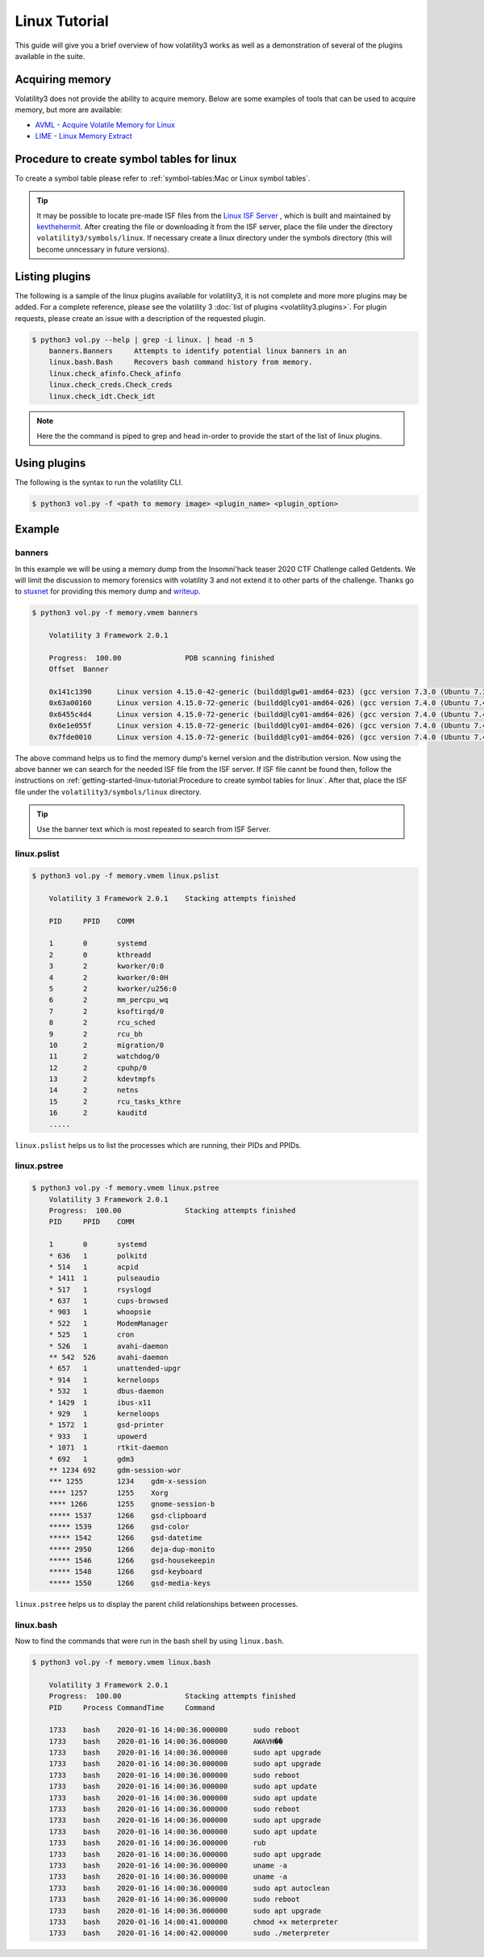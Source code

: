 Linux Tutorial
==============

This guide will give you a brief overview of how volatility3 works as well as a demonstration of several of the plugins available in the suite.

Acquiring memory
----------------

Volatility3 does not provide the ability to acquire memory.  Below are some examples of tools that can be used to acquire memory, but more are available:

* `AVML - Acquire Volatile Memory for Linux <https://github.com/microsoft/avml>`_
* `LIME - Linux Memory Extract <https://github.com/504ensicsLabs/LiME>`_


Procedure to create symbol tables for linux
--------------------------------------------

To create a symbol table please refer to :ref:`symbol-tables:Mac or Linux symbol tables`.

.. tip:: It may be possible to locate pre-made ISF files from the `Linux ISF Server <https://isf-server.techanarchy.net/>`_ ,
    which is built and maintained by `kevthehermit <https://twitter.com/kevthehermit>`_.
    After creating the file or downloading it from the ISF server, place the file under the directory ``volatility3/symbols/linux``.
    If necessary create a linux directory under the symbols directory (this will become unncessary in future versions).


Listing plugins
---------------

The following is a sample of the linux plugins available for volatility3, it is not complete and more more plugins may
be added.  For a complete reference, please see the volatility 3 :doc:`list of plugins <volatility3.plugins>`.
For plugin requests, please create an issue with a description of the requested plugin.

.. code-block:: shell-session

    $ python3 vol.py --help | grep -i linux. | head -n 5
        banners.Banners     Attempts to identify potential linux banners in an
        linux.bash.Bash     Recovers bash command history from memory.
        linux.check_afinfo.Check_afinfo
        linux.check_creds.Check_creds
        linux.check_idt.Check_idt

.. note:: Here the the command is piped to grep and head in-order to provide the start of the list of linux plugins.


Using plugins
-------------

The following is the syntax to run the volatility CLI.

.. code-block:: shell-session

    $ python3 vol.py -f <path to memory image> <plugin_name> <plugin_option>


Example
-------

banners
~~~~~~~

In this example we will be using a memory dump from the Insomni'hack teaser 2020 CTF Challenge called Getdents.  We will limit the discussion to memory forensics with volatility 3 and not extend it to other parts of the challenge.
Thanks go to `stuxnet <https://github.com/stuxnet999/>`_ for providing this memory dump and `writeup <https://stuxnet999.github.io/insomnihack/2020/09/17/Insomihack-getdents.html>`_.


.. code-block:: shell-session

    $ python3 vol.py -f memory.vmem banners
        
        Volatility 3 Framework 2.0.1

        Progress:  100.00               PDB scanning finished
        Offset  Banner

        0x141c1390      Linux version 4.15.0-42-generic (buildd@lgw01-amd64-023) (gcc version 7.3.0 (Ubuntu 7.3.0-16ubuntu3)) #45-Ubuntu SMP Thu Nov 15 19:32:57 UTC 2018 (Ubuntu 4.15.0-42.45-generic 4.15.18)
        0x63a00160      Linux version 4.15.0-72-generic (buildd@lcy01-amd64-026) (gcc version 7.4.0 (Ubuntu 7.4.0-1ubuntu1~18.04.1)) #81-Ubuntu SMP Tue Nov 26 12:20:02 UTC 2019 (Ubuntu 4.15.0-72.81-generic 4.15.18)
        0x6455c4d4      Linux version 4.15.0-72-generic (buildd@lcy01-amd64-026) (gcc version 7.4.0 (Ubuntu 7.4.0-1ubuntu1~18.04.1)) #81-Ubuntu SMP Tue Nov 26 12:20:02 UTC 2019 (Ubuntu 4.15.0-72.81-generic 4.15.18)
        0x6e1e055f      Linux version 4.15.0-72-generic (buildd@lcy01-amd64-026) (gcc version 7.4.0 (Ubuntu 7.4.0-1ubuntu1~18.04.1)) #81-Ubuntu SMP Tue Nov 26 12:20:02 UTC 2019 (Ubuntu 4.15.0-72.81-generic 4.15.18)
        0x7fde0010      Linux version 4.15.0-72-generic (buildd@lcy01-amd64-026) (gcc version 7.4.0 (Ubuntu 7.4.0-1ubuntu1~18.04.1)) #81-Ubuntu SMP Tue Nov 26 12:20:02 UTC 2019 (Ubuntu 4.15.0-72.81-generic 4.15.18)


The above command helps us to find the memory dump's kernel version and the distribution version. Now using the above banner we can search for the needed ISF file from the ISF server.
If ISF file cannt be found then, follow the instructions on :ref:`getting-started-linux-tutorial:Procedure to create symbol tables for linux`. After that, place the ISF file under the ``volatility3/symbols/linux`` directory.

.. tip:: Use the banner text which is most repeated to search from ISF Server.

linux.pslist
~~~~~~~~~~~~

.. code-block:: shell-session

    $ python3 vol.py -f memory.vmem linux.pslist

        Volatility 3 Framework 2.0.1    Stacking attempts finished

        PID     PPID    COMM

        1       0       systemd
        2       0       kthreadd
        3       2       kworker/0:0
        4       2       kworker/0:0H
        5       2       kworker/u256:0
        6       2       mm_percpu_wq
        7       2       ksoftirqd/0
        8       2       rcu_sched
        9       2       rcu_bh
        10      2       migration/0
        11      2       watchdog/0
        12      2       cpuhp/0
        13      2       kdevtmpfs
        14      2       netns
        15      2       rcu_tasks_kthre
        16      2       kauditd
        .....

``linux.pslist`` helps us to list the processes which are running, their PIDs and PPIDs.

linux.pstree
~~~~~~~~~~~~

.. code-block:: shell-session

    $ python3 vol.py -f memory.vmem linux.pstree
        Volatility 3 Framework 2.0.1
        Progress:  100.00               Stacking attempts finished
        PID     PPID    COMM

        1       0       systemd
        * 636   1       polkitd
        * 514   1       acpid
        * 1411  1       pulseaudio
        * 517   1       rsyslogd
        * 637   1       cups-browsed
        * 903   1       whoopsie
        * 522   1       ModemManager
        * 525   1       cron
        * 526   1       avahi-daemon
        ** 542  526     avahi-daemon
        * 657   1       unattended-upgr
        * 914   1       kerneloops
        * 532   1       dbus-daemon
        * 1429  1       ibus-x11
        * 929   1       kerneloops
        * 1572  1       gsd-printer
        * 933   1       upowerd
        * 1071  1       rtkit-daemon
        * 692   1       gdm3
        ** 1234 692     gdm-session-wor
        *** 1255        1234    gdm-x-session
        **** 1257       1255    Xorg
        **** 1266       1255    gnome-session-b
        ***** 1537      1266    gsd-clipboard
        ***** 1539      1266    gsd-color
        ***** 1542      1266    gsd-datetime
        ***** 2950      1266    deja-dup-monito
        ***** 1546      1266    gsd-housekeepin
        ***** 1548      1266    gsd-keyboard
        ***** 1550      1266    gsd-media-keys

``linux.pstree`` helps us to display the parent child relationships between processes.

linux.bash
~~~~~~~~~~

Now to find the commands that were run in the bash shell by using ``linux.bash``.

.. code-block:: shell-session

    $ python3 vol.py -f memory.vmem linux.bash 

        Volatility 3 Framework 2.0.1
        Progress:  100.00               Stacking attempts finished
        PID     Process CommandTime     Command

        1733    bash    2020-01-16 14:00:36.000000      sudo reboot
        1733    bash    2020-01-16 14:00:36.000000      AWAVH��
        1733    bash    2020-01-16 14:00:36.000000      sudo apt upgrade
        1733    bash    2020-01-16 14:00:36.000000      sudo apt upgrade
        1733    bash    2020-01-16 14:00:36.000000      sudo reboot
        1733    bash    2020-01-16 14:00:36.000000      sudo apt update
        1733    bash    2020-01-16 14:00:36.000000      sudo apt update
        1733    bash    2020-01-16 14:00:36.000000      sudo reboot
        1733    bash    2020-01-16 14:00:36.000000      sudo apt upgrade
        1733    bash    2020-01-16 14:00:36.000000      sudo apt update
        1733    bash    2020-01-16 14:00:36.000000      rub
        1733    bash    2020-01-16 14:00:36.000000      sudo apt upgrade
        1733    bash    2020-01-16 14:00:36.000000      uname -a
        1733    bash    2020-01-16 14:00:36.000000      uname -a
        1733    bash    2020-01-16 14:00:36.000000      sudo apt autoclean
        1733    bash    2020-01-16 14:00:36.000000      sudo reboot
        1733    bash    2020-01-16 14:00:36.000000      sudo apt upgrade
        1733    bash    2020-01-16 14:00:41.000000      chmod +x meterpreter
        1733    bash    2020-01-16 14:00:42.000000      sudo ./meterpreter
